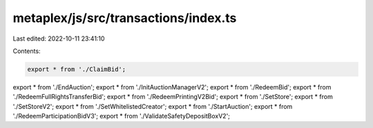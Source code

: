 metaplex/js/src/transactions/index.ts
=====================================

Last edited: 2022-10-11 23:41:10

Contents:

.. code-block:: ts

    export * from './ClaimBid';
export * from './EndAuction';
export * from './InitAuctionManagerV2';
export * from './RedeemBid';
export * from './RedeemFullRightsTransferBid';
export * from './RedeemPrintingV2Bid';
export * from './SetStore';
export * from './SetStoreV2';
export * from './SetWhitelistedCreator';
export * from './StartAuction';
export * from './RedeemParticipationBidV3';
export * from './ValidateSafetyDepositBoxV2';


